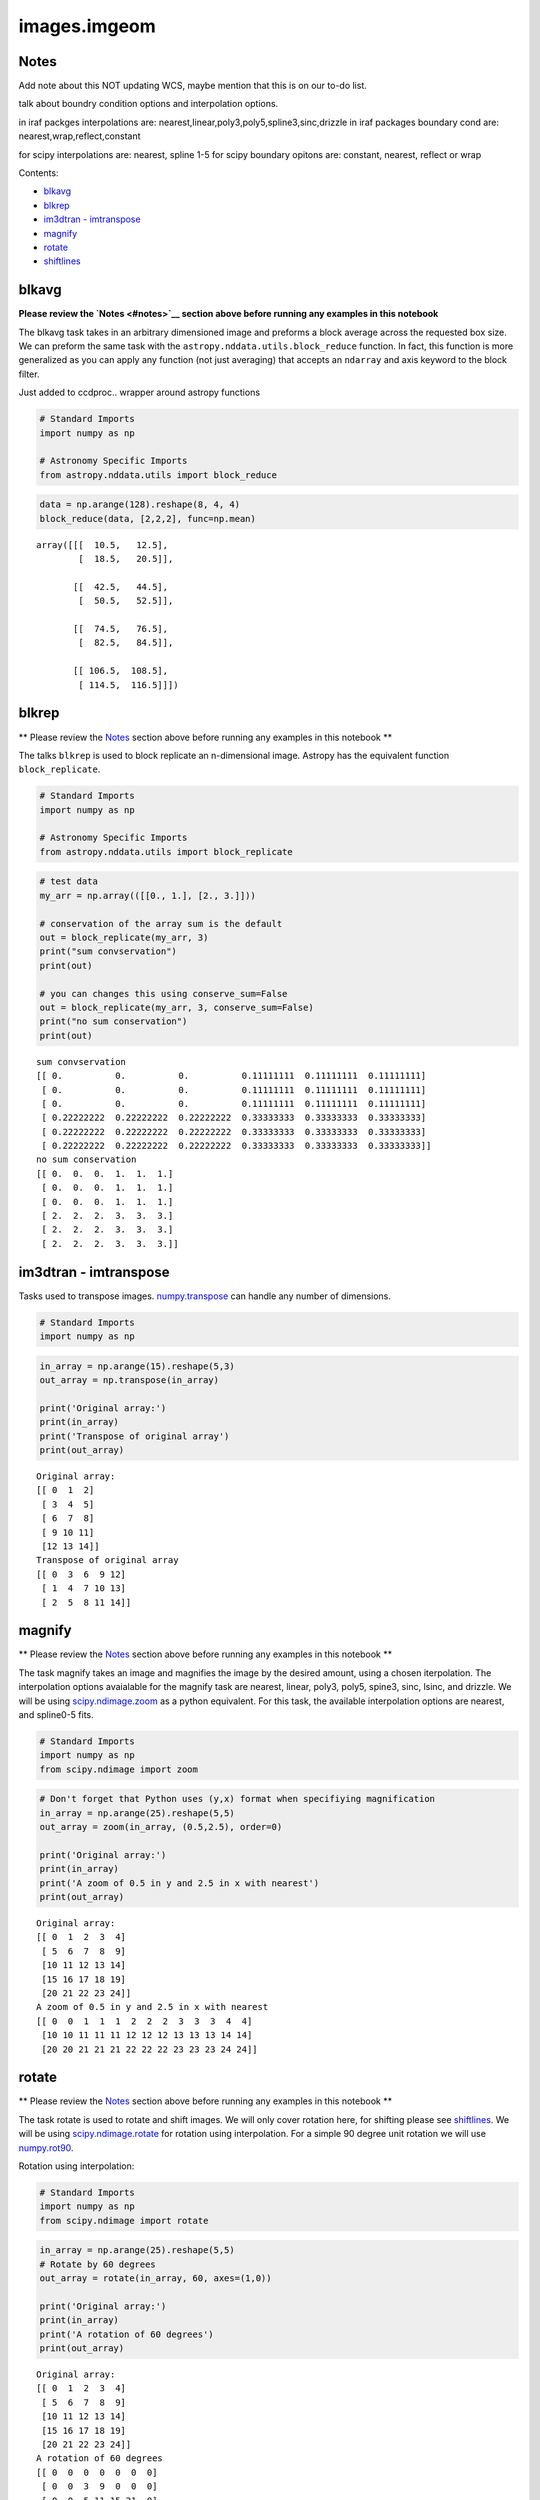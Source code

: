 
images.imgeom
=============

Notes
-----

Add note about this NOT updating WCS, maybe mention that this is on our
to-do list.

talk about boundry condition options and interpolation options.

in iraf packges interpolations are:
nearest,linear,poly3,poly5,spline3,sinc,drizzle in iraf packages
boundary cond are: nearest,wrap,reflect,constant

for scipy interpolations are: nearest, spline 1-5 for scipy boundary
opitons are: constant, nearest, reflect or wrap

Contents:

-  `blkavg <#blkavg>`__
-  `blkrep <#blkrep>`__
-  `im3dtran - imtranspose <#im3dtran>`__
-  `magnify <#magnify>`__
-  `rotate <#rotate>`__
-  `shiftlines <#shiftlines>`__



blkavg
------

**Please review the `Notes <#notes>`__ section above before running any
examples in this notebook**

The blkavg task takes in an arbitrary dimensioned image and preforms a
block average across the requested box size. We can preform the same
task with the ``astropy.nddata.utils.block_reduce`` function. In fact,
this function is more generalized as you can apply any function (not
just averaging) that accepts an ``ndarray`` and axis keyword to the
block filter.

Just added to ccdproc.. wrapper around astropy functions

.. code:: python

    # Standard Imports
    import numpy as np
    
    # Astronomy Specific Imports
    from astropy.nddata.utils import block_reduce

.. code:: python

    data = np.arange(128).reshape(8, 4, 4)
    block_reduce(data, [2,2,2], func=np.mean)




.. parsed-literal::

    array([[[  10.5,   12.5],
            [  18.5,   20.5]],
    
           [[  42.5,   44.5],
            [  50.5,   52.5]],
    
           [[  74.5,   76.5],
            [  82.5,   84.5]],
    
           [[ 106.5,  108.5],
            [ 114.5,  116.5]]])





blkrep
------

\*\* Please review the `Notes <#notes>`__ section above before running
any examples in this notebook \*\*

The talks ``blkrep`` is used to block replicate an n-dimensional image.
Astropy has the equivalent function ``block_replicate``.

.. code:: python

    # Standard Imports
    import numpy as np
    
    # Astronomy Specific Imports
    from astropy.nddata.utils import block_replicate

.. code:: python

    # test data
    my_arr = np.array(([[0., 1.], [2., 3.]]))
    
    # conservation of the array sum is the default
    out = block_replicate(my_arr, 3)
    print("sum convservation")
    print(out)
    
    # you can changes this using conserve_sum=False
    out = block_replicate(my_arr, 3, conserve_sum=False)
    print("no sum conservation")
    print(out)


.. parsed-literal::

    sum convservation
    [[ 0.          0.          0.          0.11111111  0.11111111  0.11111111]
     [ 0.          0.          0.          0.11111111  0.11111111  0.11111111]
     [ 0.          0.          0.          0.11111111  0.11111111  0.11111111]
     [ 0.22222222  0.22222222  0.22222222  0.33333333  0.33333333  0.33333333]
     [ 0.22222222  0.22222222  0.22222222  0.33333333  0.33333333  0.33333333]
     [ 0.22222222  0.22222222  0.22222222  0.33333333  0.33333333  0.33333333]]
    no sum conservation
    [[ 0.  0.  0.  1.  1.  1.]
     [ 0.  0.  0.  1.  1.  1.]
     [ 0.  0.  0.  1.  1.  1.]
     [ 2.  2.  2.  3.  3.  3.]
     [ 2.  2.  2.  3.  3.  3.]
     [ 2.  2.  2.  3.  3.  3.]]




im3dtran - imtranspose
----------------------

Tasks used to transpose images.
`numpy.transpose <https://docs.scipy.org/doc/numpy/reference/generated/numpy.transpose.html>`__
can handle any number of dimensions.

.. code:: python

    # Standard Imports
    import numpy as np

.. code:: python

    in_array = np.arange(15).reshape(5,3)
    out_array = np.transpose(in_array)
    
    print('Original array:')
    print(in_array)
    print('Transpose of original array')
    print(out_array)


.. parsed-literal::

    Original array:
    [[ 0  1  2]
     [ 3  4  5]
     [ 6  7  8]
     [ 9 10 11]
     [12 13 14]]
    Transpose of original array
    [[ 0  3  6  9 12]
     [ 1  4  7 10 13]
     [ 2  5  8 11 14]]




magnify
-------

\*\* Please review the `Notes <#notes>`__ section above before running
any examples in this notebook \*\*

The task magnify takes an image and magnifies the image by the desired
amount, using a chosen iterpolation. The interpolation options
avaialable for the magnify task are nearest, linear, poly3, poly5,
spine3, sinc, lsinc, and drizzle. We will be using
`scipy.ndimage.zoom <https://docs.scipy.org/doc/scipy-0.18.1/reference/generated/scipy.ndimage.zoom.html#scipy.ndimage.zoom>`__
as a python equivalent. For this task, the available interpolation
options are nearest, and spline0-5 fits.

.. code:: python

    # Standard Imports
    import numpy as np
    from scipy.ndimage import zoom

.. code:: python

    # Don't forget that Python uses (y,x) format when specifiying magnification
    in_array = np.arange(25).reshape(5,5)
    out_array = zoom(in_array, (0.5,2.5), order=0)
    
    print('Original array:')
    print(in_array)
    print('A zoom of 0.5 in y and 2.5 in x with nearest')
    print(out_array)


.. parsed-literal::

    Original array:
    [[ 0  1  2  3  4]
     [ 5  6  7  8  9]
     [10 11 12 13 14]
     [15 16 17 18 19]
     [20 21 22 23 24]]
    A zoom of 0.5 in y and 2.5 in x with nearest
    [[ 0  0  1  1  1  2  2  2  3  3  3  4  4]
     [10 10 11 11 11 12 12 12 13 13 13 14 14]
     [20 20 21 21 21 22 22 22 23 23 23 24 24]]




rotate
------

\*\* Please review the `Notes <#notes>`__ section above before running
any examples in this notebook \*\*

The task rotate is used to rotate and shift images. We will only cover
rotation here, for shifting please see `shiftlines <#shiftlines>`__. We
will be using
`scipy.ndimage.rotate <https://docs.scipy.org/doc/scipy-0.16.0/reference/generated/scipy.ndimage.interpolation.rotate.html>`__
for rotation using interpolation. For a simple 90 degree unit rotation
we will use
`numpy.rot90 <https://docs.scipy.org/doc/numpy/reference/generated/numpy.rot90.html#numpy.rot90>`__.

Rotation using interpolation:

.. code:: python

    # Standard Imports
    import numpy as np
    from scipy.ndimage import rotate

.. code:: python

    in_array = np.arange(25).reshape(5,5)
    # Rotate by 60 degrees
    out_array = rotate(in_array, 60, axes=(1,0))
    
    print('Original array:')
    print(in_array)
    print('A rotation of 60 degrees')
    print(out_array)


.. parsed-literal::

    Original array:
    [[ 0  1  2  3  4]
     [ 5  6  7  8  9]
     [10 11 12 13 14]
     [15 16 17 18 19]
     [20 21 22 23 24]]
    A rotation of 60 degrees
    [[ 0  0  0  0  0  0  0]
     [ 0  0  3  9  0  0  0]
     [ 0  0  5 11 15 21  0]
     [ 0  2  7 12 17 22  0]
     [ 0  3  9 13 19  0  0]
     [ 0  0  0 15 21  0  0]
     [ 0  0  0  0  0  0  0]]


Rotation in increments of 90 degrees:

.. code:: python

    # Standard Imports
    import numpy as np

.. code:: python

    in_array = np.arange(25).reshape(5,5)
    # Rotate by 270 degrees
    out_array = np.rot90(in_array, 3)
    
    print('Original array:')
    print(in_array)
    print('A rotation of 60 degrees')
    print(out_array)


.. parsed-literal::

    Original array:
    [[ 0  1  2  3  4]
     [ 5  6  7  8  9]
     [10 11 12 13 14]
     [15 16 17 18 19]
     [20 21 22 23 24]]
    A rotation of 60 degrees
    [[20 15 10  5  0]
     [21 16 11  6  1]
     [22 17 12  7  2]
     [23 18 13  8  3]
     [24 19 14  9  4]]




shiftlines
----------

**for this might want to copy this over to imshift, reference that
entry**

\*\* Please review the `Notes <#notes>`__ section above before running
any examples in this notebook \*\*

The task shiftlines can shift an image in x by a float values and will
use interpolation to create the output image. We will be using
`scipy.ndimage.shift <https://docs.scipy.org/doc/scipy-0.18.1/reference/generated/scipy.ndimage.shift.html#scipy.ndimage.shift>`__,
where you can shift in any axis of your image. See the
`Notes <#notes>`__ at the top of the notebook for fitting and boundary
options.

.. code:: python

    # Standard Imports
    import numpy as np
    from scipy.ndimage import shift

.. code:: python

    # Don't forget that Python uses (y,x) format when specifiying shifts
    in_array = np.arange(25).reshape(5,5)
    out_array = shift(x, (0.8,0.8), order=3, mode='constant', cval=2)
    
    print('Original array:')
    print(in_array)
    print('A zoom of 0.5 in y and 2 in x with nearest')
    print(out_array)


.. parsed-literal::

    Original array:
    [[ 0  1  2  3  4]
     [ 5  6  7  8  9]
     [10 11 12 13 14]
     [15 16 17 18 19]
     [20 21 22 23 24]]
    A zoom of 0.5 in y and 2 in x with nearest
    [[ 2  2  2  2  2]
     [ 2  0  2  2  4]
     [ 2  6  7  8  9]
     [ 2 11 12 13 14]
     [ 2 16 18 19 20]]




Not Replacing
-------------

-  imlintran - also see `magnify <#magnify>`__, `rotate <#rotate>`__,
   `shiftlines <#shiftlines>`__, lintran?,register?

